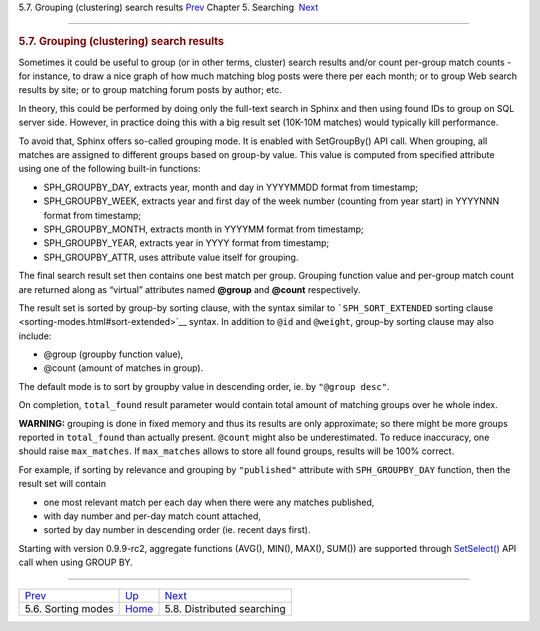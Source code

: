 .. raw:: html

   <div class="navheader">

5.7. Grouping (clustering) search results
`Prev <sorting-modes.html>`__ 
Chapter 5. Searching
 `Next <distributed.html>`__

--------------

.. raw:: html

   </div>

.. raw:: html

   <div class="sect1">

.. raw:: html

   <div class="titlepage">

.. raw:: html

   <div>

.. raw:: html

   <div>

.. rubric:: 5.7. Grouping (clustering) search results
   :name: grouping-clustering-search-results
   :class: title

.. raw:: html

   </div>

.. raw:: html

   </div>

.. raw:: html

   </div>

Sometimes it could be useful to group (or in other terms, cluster)
search results and/or count per-group match counts - for instance, to
draw a nice graph of how much matching blog posts were there per each
month; or to group Web search results by site; or to group matching
forum posts by author; etc.

In theory, this could be performed by doing only the full-text search in
Sphinx and then using found IDs to group on SQL server side. However, in
practice doing this with a big result set (10K-10M matches) would
typically kill performance.

To avoid that, Sphinx offers so-called grouping mode. It is enabled with
SetGroupBy() API call. When grouping, all matches are assigned to
different groups based on group-by value. This value is computed from
specified attribute using one of the following built-in functions:

.. raw:: html

   <div class="itemizedlist">

-  SPH\_GROUPBY\_DAY, extracts year, month and day in YYYYMMDD format
   from timestamp;

-  SPH\_GROUPBY\_WEEK, extracts year and first day of the week number
   (counting from year start) in YYYYNNN format from timestamp;

-  SPH\_GROUPBY\_MONTH, extracts month in YYYYMM format from timestamp;

-  SPH\_GROUPBY\_YEAR, extracts year in YYYY format from timestamp;

-  SPH\_GROUPBY\_ATTR, uses attribute value itself for grouping.

.. raw:: html

   </div>

The final search result set then contains one best match per group.
Grouping function value and per-group match count are returned along as
“virtual” attributes named **@group** and **@count** respectively.

The result set is sorted by group-by sorting clause, with the syntax
similar to ```SPH_SORT_EXTENDED`` sorting
clause <sorting-modes.html#sort-extended>`__ syntax. In addition to
``@id`` and ``@weight``, group-by sorting clause may also include:

.. raw:: html

   <div class="itemizedlist">

-  @group (groupby function value),

-  @count (amount of matches in group).

.. raw:: html

   </div>

The default mode is to sort by groupby value in descending order, ie. by
``"@group desc"``.

On completion, ``total_found`` result parameter would contain total
amount of matching groups over he whole index.

**WARNING:** grouping is done in fixed memory and thus its results are
only approximate; so there might be more groups reported in
``total_found`` than actually present. ``@count`` might also be
underestimated. To reduce inaccuracy, one should raise ``max_matches``.
If ``max_matches`` allows to store all found groups, results will be
100% correct.

For example, if sorting by relevance and grouping by ``"published"``
attribute with ``SPH_GROUPBY_DAY`` function, then the result set will
contain

.. raw:: html

   <div class="itemizedlist">

-  one most relevant match per each day when there were any matches
   published,

-  with day number and per-day match count attached,

-  sorted by day number in descending order (ie. recent days first).

.. raw:: html

   </div>

Starting with version 0.9.9-rc2, aggregate functions (AVG(), MIN(),
MAX(), SUM()) are supported through
`SetSelect() <api-func-setselect.html>`__ API call when using GROUP BY.

.. raw:: html

   </div>

.. raw:: html

   <div class="navfooter">

--------------

+----------------------------------+---------------------------+--------------------------------+
| `Prev <sorting-modes.html>`__    | `Up <searching.html>`__   |  `Next <distributed.html>`__   |
+----------------------------------+---------------------------+--------------------------------+
| 5.6. Sorting modes               | `Home <index.html>`__     |  5.8. Distributed searching    |
+----------------------------------+---------------------------+--------------------------------+

.. raw:: html

   </div>
